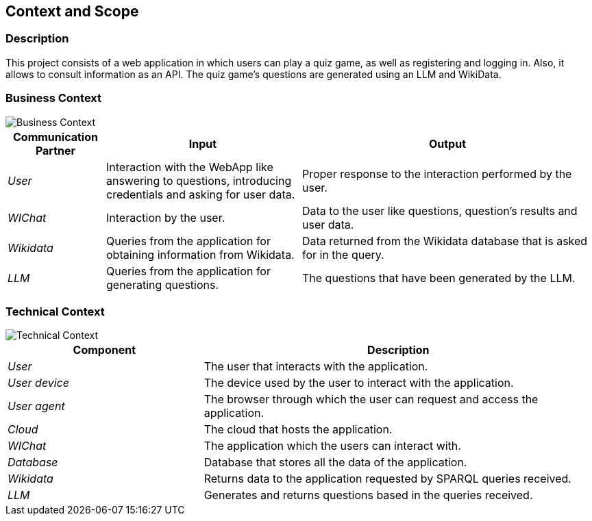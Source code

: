 ifndef::imagesdir[:imagesdir: ../images]

[[section-context-and-scope]]
== Context and Scope


ifdef::arc42help[]
[role="arc42help"]
****
.Contents
Context and scope - as the name suggests - delimits your system (i.e. your scope) from all its communication partners
(neighboring systems and users, i.e. the context of your system). It thereby specifies the external interfaces.

If necessary, differentiate the business context (domain specific inputs and outputs) from the technical context (channels, protocols, hardware).

.Motivation
The domain interfaces and technical interfaces to communication partners are among your system's most critical aspects. Make sure that you completely understand them.

.Form
Various options:

* Context diagrams
* Lists of communication partners and their interfaces.


.Further Information

See https://docs.arc42.org/section-3/[Context and Scope] in the arc42 documentation.

****
endif::arc42help[]

=== Description
This project consists of a web application in which users can play a quiz game, as well as registering and logging in.
Also, it allows to consult information as an API. The quiz game's questions are generated using an LLM and WikiData.

=== Business Context

ifdef::arc42help[]
[role="arc42help"]
****
.Contents
Specification of *all* communication partners (users, IT-systems, ...) with explanations of domain specific inputs and outputs or interfaces.
Optionally you can add domain specific formats or communication protocols.

.Motivation
All stakeholders should understand which data are exchanged with the environment of the system.

.Form
All kinds of diagrams that show the system as a black box and specify the domain interfaces to communication partners.

Alternatively (or additionally) you can use a table.
The title of the table is the name of your system, the three columns contain the name of the communication partner, the inputs, and the outputs.

****
endif::arc42help[]

image::03_Business_Context.png["Business Context"]

[cols="1,2,3" options="header"]
|===
| **Communication Partner** | **Input** | **Output**
| _User_ | Interaction with the WebApp like answering to questions, introducing credentials and asking for user data. | Proper response to the interaction performed by the user. 
| _WIChat_ | Interaction by the user. | Data to the user like questions, question's results and user data. 
| _Wikidata_ | Queries from the application for obtaining information from Wikidata. | Data returned from the Wikidata database that is asked for in the query. 
| _LLM_ | Queries from the application for generating questions. | The questions that have been generated by the LLM. 
|===

=== Technical Context

ifdef::arc42help[]
[role="arc42help"]
****
.Contents
Technical interfaces (channels and transmission media) linking your system to its environment. In addition a mapping of domain specific input/output to the channels, i.e. an explanation which I/O uses which channel.

.Motivation
Many stakeholders make architectural decision based on the technical interfaces between the system and its context. Especially infrastructure or hardware designers decide these technical interfaces.

.Form
E.g. UML deployment diagram describing channels to neighboring systems,
together with a mapping table showing the relationships between channels and input/output.

****
endif::arc42help[]

image::03_Technical_Context.png["Technical Context"]

[cols="1,2" options="header"]
|===
| **Component** | **Description**
| _User_ | The user that interacts with the application.
| _User device_  | The device used by the user to interact with the application.
| _User agent_  | The browser through which the user can request and access the application.
| _Cloud_ |  The cloud that hosts the application.
| _WIChat_ | The application which the users can interact with.
| _Database_ | Database that stores all the data of the application. 
| _Wikidata_ | Returns data to the application requested by SPARQL queries received. 
| _LLM_ | Generates and returns questions based in the queries received.  
|===